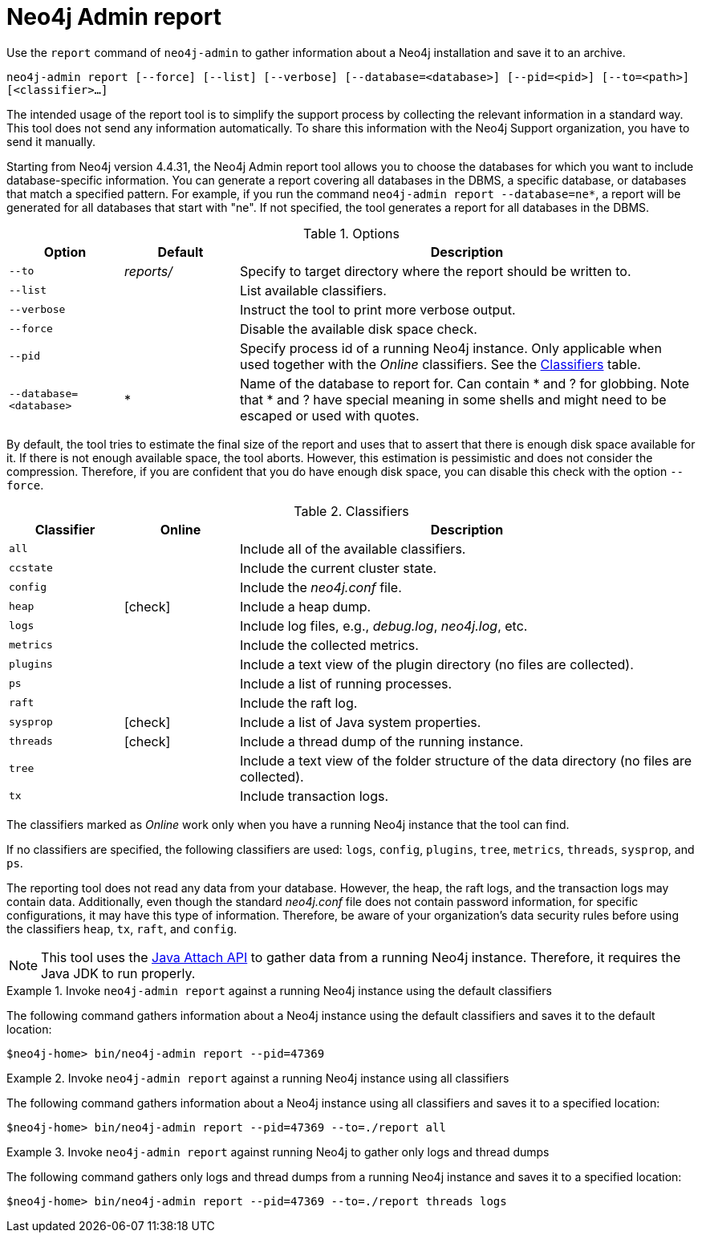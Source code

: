 :description: This chapter describes the `report` command of Neo4j Admin.
[[neo4j-admin-report]]
= Neo4j Admin report

//Check Mark
:check-mark: icon:check[]

Use the `report` command of `neo4j-admin` to gather information about a Neo4j installation and save it to an archive.

`neo4j-admin report [--force] [--list] [--verbose] [--database=<database>] [--pid=<pid>] [--to=<path>] [<classifier>...]`

The intended usage of the report tool is to simplify the support process by collecting the relevant information in a standard way.
This tool does not send any information automatically.
To share this information with the Neo4j Support organization, you have to send it manually.

Starting from Neo4j version 4.4.31, the Neo4j Admin report tool allows you to choose the databases for which you want to include database-specific information.
You can generate a report covering all databases in the DBMS, a specific database, or databases that match a specified pattern.
For example, if you run the command `neo4j-admin report --database=ne*`, a report will be generated for all databases that start with "ne".
If not specified, the tool generates a report for all databases in the DBMS.

.Options
[options="header", cols="<1m,^1a,<4a"]
|===
| Option
| Default
| Description


| --to
| _reports/_
| Specify to target directory where the report should be written to.

| --list
|
| List available classifiers.

| --verbose
|
| Instruct the tool to print more verbose output.

| --force
|
| Disable the available disk space check.

| --pid
|
| Specify process id of a running Neo4j instance.
Only applicable when used together with the _Online_ classifiers.
See the xref:tools/neo4j-admin/neo4j-admin-report.adoc#classifiers[Classifiers] table.

| --database=<database>
| *
| Name of the database to report for. Can contain * and ? for globbing. Note that * and ? have special meaning in some shells and might need to be escaped or used with quotes.
|===

By default, the tool tries to estimate the final size of the report and uses that to assert that there is enough disk space available for it.
If there is not enough available space, the tool aborts.
However, this estimation is pessimistic and does not consider the compression.
Therefore, if you are confident that you do have enough disk space, you can disable this check with the option `--force`.

[[classifiers]]
.Classifiers
[options="header", cols="<1m,^1a,<4a"]
|===
| Classifier
| Online
| Description

| all
|
| Include all of the available classifiers.

| ccstate
|
| Include the current cluster state.

| config
|
| Include the _neo4j.conf_ file.

| heap
| {check-mark}
| Include a heap dump.

| logs
|
| Include log files, e.g., _debug.log_, _neo4j.log_, etc.

| metrics
|
| Include the collected metrics.

| plugins
|
| Include a text view of the plugin directory (no files are collected).

| ps
|
| Include a list of running processes.

| raft
|
| Include the raft log.

| sysprop
| {check-mark}
| Include a list of Java system properties.

| threads
| {check-mark}
| Include a thread dump of the running instance.

| tree
|
| Include a text view of the folder structure of the data directory (no files are collected).

| tx
|
| Include transaction logs.
|===

The classifiers marked as _Online_ work only when you have a running Neo4j instance that the tool can find.

If no classifiers are specified, the following classifiers are used: `logs`, `config`, `plugins`, `tree`, `metrics`, `threads`, `sysprop`, and `ps`.

The reporting tool does not read any data from your database.
However, the heap, the raft logs, and the transaction logs may contain data.
Additionally, even though the standard _neo4j.conf_ file does not contain password information, for specific configurations, it may have this type of information.
Therefore, be aware of your organization's data security rules before using the classifiers `heap`, `tx`, `raft`, and `config`.

[NOTE]
====
This tool uses the https://docs.oracle.com/javase/8/docs/technotes/guides/attach/index.html[Java Attach API] to gather data from a running Neo4j instance.
Therefore, it requires the Java JDK to run properly.
====

.Invoke `neo4j-admin report` against a running Neo4j instance using the default classifiers
====

The following command gathers information about a Neo4j instance using the default classifiers and saves it to the default location:

[source, shell]
----
$neo4j-home> bin/neo4j-admin report --pid=47369
----
====

.Invoke `neo4j-admin report` against a running Neo4j instance using all classifiers
====

The following command gathers information about a Neo4j instance using all classifiers and saves it to a specified location:

[source, shell]
----
$neo4j-home> bin/neo4j-admin report --pid=47369 --to=./report all
----
====

.Invoke `neo4j-admin report` against running Neo4j to gather only logs and thread dumps
====

The following command gathers only logs and thread dumps from a running Neo4j instance and saves it to a specified location:

[source, shell]
----
$neo4j-home> bin/neo4j-admin report --pid=47369 --to=./report threads logs
----
====

